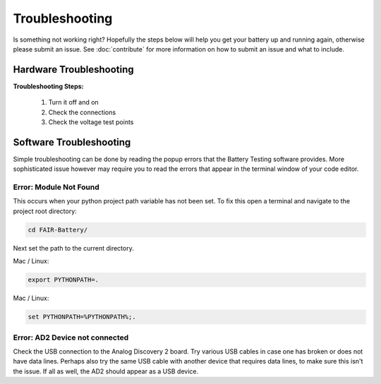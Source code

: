 ***************
Troubleshooting
***************

Is something not working right? Hopefully the steps below will help you get your battery up and running again, otherwise
please submit an issue. See :doc:`contribute` for more information on how to submit an issue and what to include.

Hardware Troubleshooting
------------------------

**Troubleshooting Steps:**

    1. Turn it off and on
    2. Check the connections
    3. Check the voltage test points

Software Troubleshooting
------------------------
Simple troubleshooting can be done by reading the popup errors that the Battery Testing software provides. More
sophisticated issue however may require you to read the errors that appear in the terminal window of your code editor.

**Error: Module Not Found**
^^^^^^^^^^^^^^^^^^^^^^^^^^^
This occurs when your python project path variable has not been set.
To fix this open a terminal and navigate to the project root directory:

.. code::

    cd FAIR-Battery/

Next set the path to the current directory.

Mac / Linux:

.. code::

    export PYTHONPATH=.

Mac / Linux:

.. code::

    set PYTHONPATH=%PYTHONPATH%;.


**Error: AD2 Device not connected**
^^^^^^^^^^^^^^^^^^^^^^^^^^^^^^^^^^^
Check the USB connection to the Analog Discovery 2 board. Try various USB cables in case one has broken or does not have
data lines. Perhaps also try the same USB cable with another device that requires data lines, to make sure this isn't
the issue. If all as well, the AD2 should appear as a USB device.